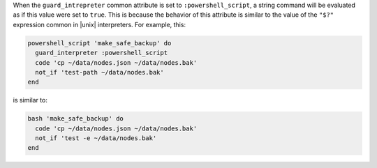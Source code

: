 .. The contents of this file may be included in multiple topics (using the includes directive).
.. The contents of this file should be modified in a way that preserves its ability to appear in multiple topics.

When the ``guard_intrepreter`` common attribute is set to ``:powershell_script``, a string command will be evaluated as if this value were set to ``true``. This is because the behavior of this attribute is similar to the value of the ``"$?"`` expression common in |unix| interpreters. For example, this:
       
.. code-block:: ruby
       
   powershell_script 'make_safe_backup' do
     guard_interpreter :powershell_script
     code 'cp ~/data/nodes.json ~/data/nodes.bak'
     not_if 'test-path ~/data/nodes.bak'
   end

is similar to:

.. code-block:: ruby
       
   bash 'make_safe_backup' do
     code 'cp ~/data/nodes.json ~/data/nodes.bak'
     not_if 'test -e ~/data/nodes.bak'
   end
